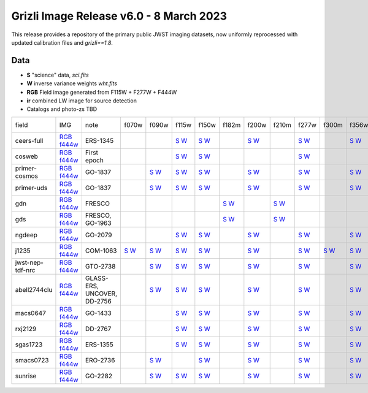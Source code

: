 
Grizli Image Release v6.0 - 8 March 2023
========================================

.. image :: ceers-sm.field.jpg
  :width: 800
  :alt: CEERS 115+277+444
  
This release provides a repository of the primary public JWST imaging datasets,
now uniformly reprocessed with updated calibration files and `grizli==1.8`.

Data
~~~~

* **S** "science" data, `sci.fits`
* **W** inverse variance weights `wht.fits`
* **RGB** Field image generated from F115W + F277W + F444W
* **ir** combined LW image for source detection
* Catalogs and photo-zs TBD
  
.. csv-table ::

    field,IMG,note,f070w,f090w,f115w,f150w,f182m,f200w,f210m,f277w,f300m,f356w,f410m,f430m,f444w,f460m,f480m,ir,NIS-f356w,NIS-f430m,NIS-f444w,NIS-f480m,NIS-f115w,NIS-f150w,NIS-f200w,_field
    ceers-full,`RGB <https://s3.amazonaws.com/grizli-v2/JwstMosaics/v6/ceers-full-grizli-v6.0.field.jpg>`_ `f444w <https://s3.amazonaws.com/grizli-v2/JwstMosaics/v6/ceers-full-grizli-v6.0.f444w.jpg>`_,ERS-1345, , ,`S <https://s3.amazonaws.com/grizli-v2/JwstMosaics/v6/ceers-full-grizli-v6.0-f115w-clear_drc_sci.fits.gz>`_ `W <https://s3.amazonaws.com/grizli-v2/JwstMosaics/v6/ceers-full-grizli-v6.0-f115w-clear_drc_wht.fits.gz>`_,`S <https://s3.amazonaws.com/grizli-v2/JwstMosaics/v6/ceers-full-grizli-v6.0-f150w-clear_drc_sci.fits.gz>`_ `W <https://s3.amazonaws.com/grizli-v2/JwstMosaics/v6/ceers-full-grizli-v6.0-f150w-clear_drc_wht.fits.gz>`_, ,`S <https://s3.amazonaws.com/grizli-v2/JwstMosaics/v6/ceers-full-grizli-v6.0-f200w-clear_drc_sci.fits.gz>`_ `W <https://s3.amazonaws.com/grizli-v2/JwstMosaics/v6/ceers-full-grizli-v6.0-f200w-clear_drc_wht.fits.gz>`_, ,`S <https://s3.amazonaws.com/grizli-v2/JwstMosaics/v6/ceers-full-grizli-v6.0-f277w-clear_drc_sci.fits.gz>`_ `W <https://s3.amazonaws.com/grizli-v2/JwstMosaics/v6/ceers-full-grizli-v6.0-f277w-clear_drc_wht.fits.gz>`_, ,`S <https://s3.amazonaws.com/grizli-v2/JwstMosaics/v6/ceers-full-grizli-v6.0-f356w-clear_drc_sci.fits.gz>`_ `W <https://s3.amazonaws.com/grizli-v2/JwstMosaics/v6/ceers-full-grizli-v6.0-f356w-clear_drc_wht.fits.gz>`_,`S <https://s3.amazonaws.com/grizli-v2/JwstMosaics/v6/ceers-full-grizli-v6.0-f410m-clear_drc_sci.fits.gz>`_ `W <https://s3.amazonaws.com/grizli-v2/JwstMosaics/v6/ceers-full-grizli-v6.0-f410m-clear_drc_wht.fits.gz>`_, ,`S <https://s3.amazonaws.com/grizli-v2/JwstMosaics/v6/ceers-full-grizli-v6.0-f444w-clear_drc_sci.fits.gz>`_ `W <https://s3.amazonaws.com/grizli-v2/JwstMosaics/v6/ceers-full-grizli-v6.0-f444w-clear_drc_wht.fits.gz>`_, , , , , , , , , , ,ceers-full
    cosweb,`RGB <https://s3.amazonaws.com/grizli-v2/JwstMosaics/v6/cosweb-grizli-v6.0.field.jpg>`_ `f444w <https://s3.amazonaws.com/grizli-v2/JwstMosaics/v6/cosweb-grizli-v6.0.f444w.jpg>`_,First epoch, , ,`S <https://s3.amazonaws.com/grizli-v2/JwstMosaics/v6/cosweb-grizli-v6.0-f115w-clear_drc_sci.fits.gz>`_ `W <https://s3.amazonaws.com/grizli-v2/JwstMosaics/v6/cosweb-grizli-v6.0-f115w-clear_drc_wht.fits.gz>`_,`S <https://s3.amazonaws.com/grizli-v2/JwstMosaics/v6/cosweb-grizli-v6.0-f150w-clear_drc_sci.fits.gz>`_ `W <https://s3.amazonaws.com/grizli-v2/JwstMosaics/v6/cosweb-grizli-v6.0-f150w-clear_drc_wht.fits.gz>`_, , , ,`S <https://s3.amazonaws.com/grizli-v2/JwstMosaics/v6/cosweb-grizli-v6.0-f277w-clear_drc_sci.fits.gz>`_ `W <https://s3.amazonaws.com/grizli-v2/JwstMosaics/v6/cosweb-grizli-v6.0-f277w-clear_drc_wht.fits.gz>`_, , , , ,`S <https://s3.amazonaws.com/grizli-v2/JwstMosaics/v6/cosweb-grizli-v6.0-f444w-clear_drc_sci.fits.gz>`_ `W <https://s3.amazonaws.com/grizli-v2/JwstMosaics/v6/cosweb-grizli-v6.0-f444w-clear_drc_wht.fits.gz>`_, , ,`S <https://s3.amazonaws.com/grizli-v2/JwstMosaics/v6/cosweb-grizli-v6.0-ir_drc_sci.fits.gz>`_ `W <https://s3.amazonaws.com/grizli-v2/JwstMosaics/v6/cosweb-grizli-v6.0-ir_drc_wht.fits.gz>`_, , , , , , , ,cosweb
    primer-cosmos,`RGB <https://s3.amazonaws.com/grizli-v2/JwstMosaics/v6/primer-cosmos-grizli-v6.0.field.jpg>`_ `f444w <https://s3.amazonaws.com/grizli-v2/JwstMosaics/v6/primer-cosmos-grizli-v6.0.f444w.jpg>`_,GO-1837, ,`S <https://s3.amazonaws.com/grizli-v2/JwstMosaics/v6/primer-cosmos-grizli-v6.0-f090w-clear_drc_sci.fits.gz>`_ `W <https://s3.amazonaws.com/grizli-v2/JwstMosaics/v6/primer-cosmos-grizli-v6.0-f090w-clear_drc_wht.fits.gz>`_,`S <https://s3.amazonaws.com/grizli-v2/JwstMosaics/v6/primer-cosmos-grizli-v6.0-f115w-clear_drc_sci.fits.gz>`_ `W <https://s3.amazonaws.com/grizli-v2/JwstMosaics/v6/primer-cosmos-grizli-v6.0-f115w-clear_drc_wht.fits.gz>`_,`S <https://s3.amazonaws.com/grizli-v2/JwstMosaics/v6/primer-cosmos-grizli-v6.0-f150w-clear_drc_sci.fits.gz>`_ `W <https://s3.amazonaws.com/grizli-v2/JwstMosaics/v6/primer-cosmos-grizli-v6.0-f150w-clear_drc_wht.fits.gz>`_, ,`S <https://s3.amazonaws.com/grizli-v2/JwstMosaics/v6/primer-cosmos-grizli-v6.0-f200w-clear_drc_sci.fits.gz>`_ `W <https://s3.amazonaws.com/grizli-v2/JwstMosaics/v6/primer-cosmos-grizli-v6.0-f200w-clear_drc_wht.fits.gz>`_, ,`S <https://s3.amazonaws.com/grizli-v2/JwstMosaics/v6/primer-cosmos-grizli-v6.0-f277w-clear_drc_sci.fits.gz>`_ `W <https://s3.amazonaws.com/grizli-v2/JwstMosaics/v6/primer-cosmos-grizli-v6.0-f277w-clear_drc_wht.fits.gz>`_, ,`S <https://s3.amazonaws.com/grizli-v2/JwstMosaics/v6/primer-cosmos-grizli-v6.0-f356w-clear_drc_sci.fits.gz>`_ `W <https://s3.amazonaws.com/grizli-v2/JwstMosaics/v6/primer-cosmos-grizli-v6.0-f356w-clear_drc_wht.fits.gz>`_,`S <https://s3.amazonaws.com/grizli-v2/JwstMosaics/v6/primer-cosmos-grizli-v6.0-f410m-clear_drc_sci.fits.gz>`_ `W <https://s3.amazonaws.com/grizli-v2/JwstMosaics/v6/primer-cosmos-grizli-v6.0-f410m-clear_drc_wht.fits.gz>`_, ,`S <https://s3.amazonaws.com/grizli-v2/JwstMosaics/v6/primer-cosmos-grizli-v6.0-f444w-clear_drc_sci.fits.gz>`_ `W <https://s3.amazonaws.com/grizli-v2/JwstMosaics/v6/primer-cosmos-grizli-v6.0-f444w-clear_drc_wht.fits.gz>`_, , , , , , , , , , ,primer-cosmos
    primer-uds,`RGB <https://s3.amazonaws.com/grizli-v2/JwstMosaics/v6/primer-uds-grizli-v6.0.field.jpg>`_ `f444w <https://s3.amazonaws.com/grizli-v2/JwstMosaics/v6/primer-uds-grizli-v6.0.f444w.jpg>`_,GO-1837, ,`S <https://s3.amazonaws.com/grizli-v2/JwstMosaics/v6/primer-uds-grizli-v6.0-f090w-clear_drc_sci.fits.gz>`_ `W <https://s3.amazonaws.com/grizli-v2/JwstMosaics/v6/primer-uds-grizli-v6.0-f090w-clear_drc_wht.fits.gz>`_,`S <https://s3.amazonaws.com/grizli-v2/JwstMosaics/v6/primer-uds-grizli-v6.0-f115w-clear_drc_sci.fits.gz>`_ `W <https://s3.amazonaws.com/grizli-v2/JwstMosaics/v6/primer-uds-grizli-v6.0-f115w-clear_drc_wht.fits.gz>`_,`S <https://s3.amazonaws.com/grizli-v2/JwstMosaics/v6/primer-uds-grizli-v6.0-f150w-clear_drc_sci.fits.gz>`_ `W <https://s3.amazonaws.com/grizli-v2/JwstMosaics/v6/primer-uds-grizli-v6.0-f150w-clear_drc_wht.fits.gz>`_, ,`S <https://s3.amazonaws.com/grizli-v2/JwstMosaics/v6/primer-uds-grizli-v6.0-f200w-clear_drc_sci.fits.gz>`_ `W <https://s3.amazonaws.com/grizli-v2/JwstMosaics/v6/primer-uds-grizli-v6.0-f200w-clear_drc_wht.fits.gz>`_, ,`S <https://s3.amazonaws.com/grizli-v2/JwstMosaics/v6/primer-uds-grizli-v6.0-f277w-clear_drc_sci.fits.gz>`_ `W <https://s3.amazonaws.com/grizli-v2/JwstMosaics/v6/primer-uds-grizli-v6.0-f277w-clear_drc_wht.fits.gz>`_, ,`S <https://s3.amazonaws.com/grizli-v2/JwstMosaics/v6/primer-uds-grizli-v6.0-f356w-clear_drc_sci.fits.gz>`_ `W <https://s3.amazonaws.com/grizli-v2/JwstMosaics/v6/primer-uds-grizli-v6.0-f356w-clear_drc_wht.fits.gz>`_,`S <https://s3.amazonaws.com/grizli-v2/JwstMosaics/v6/primer-uds-grizli-v6.0-f410m-clear_drc_sci.fits.gz>`_ `W <https://s3.amazonaws.com/grizli-v2/JwstMosaics/v6/primer-uds-grizli-v6.0-f410m-clear_drc_wht.fits.gz>`_, ,`S <https://s3.amazonaws.com/grizli-v2/JwstMosaics/v6/primer-uds-grizli-v6.0-f444w-clear_drc_sci.fits.gz>`_ `W <https://s3.amazonaws.com/grizli-v2/JwstMosaics/v6/primer-uds-grizli-v6.0-f444w-clear_drc_wht.fits.gz>`_, , , , , , , , , , ,primer-uds
    gdn,`RGB <https://s3.amazonaws.com/grizli-v2/JwstMosaics/v6/gdn-grizli-v6.0.field.jpg>`_ `f444w <https://s3.amazonaws.com/grizli-v2/JwstMosaics/v6/gdn-grizli-v6.0.f444w.jpg>`_,FRESCO, , , , ,`S <https://s3.amazonaws.com/grizli-v2/JwstMosaics/v6/gdn-grizli-v6.0-f182m-clear_drc_sci.fits.gz>`_ `W <https://s3.amazonaws.com/grizli-v2/JwstMosaics/v6/gdn-grizli-v6.0-f182m-clear_drc_wht.fits.gz>`_, ,`S <https://s3.amazonaws.com/grizli-v2/JwstMosaics/v6/gdn-grizli-v6.0-f210m-clear_drc_sci.fits.gz>`_ `W <https://s3.amazonaws.com/grizli-v2/JwstMosaics/v6/gdn-grizli-v6.0-f210m-clear_drc_wht.fits.gz>`_, , , , , ,`S <https://s3.amazonaws.com/grizli-v2/JwstMosaics/v6/gdn-grizli-v6.0-f444w-clear_drc_sci.fits.gz>`_ `W <https://s3.amazonaws.com/grizli-v2/JwstMosaics/v6/gdn-grizli-v6.0-f444w-clear_drc_wht.fits.gz>`_, , , , , , , , , , ,gdn
    gds,`RGB <https://s3.amazonaws.com/grizli-v2/JwstMosaics/v6/gds-grizli-v6.0.field.jpg>`_ `f444w <https://s3.amazonaws.com/grizli-v2/JwstMosaics/v6/gds-grizli-v6.0.f444w.jpg>`_,"FRESCO, GO-1963", , , , ,`S <https://s3.amazonaws.com/grizli-v2/JwstMosaics/v6/gds-grizli-v6.0-f182m-clear_drc_sci.fits.gz>`_ `W <https://s3.amazonaws.com/grizli-v2/JwstMosaics/v6/gds-grizli-v6.0-f182m-clear_drc_wht.fits.gz>`_, ,`S <https://s3.amazonaws.com/grizli-v2/JwstMosaics/v6/gds-grizli-v6.0-f210m-clear_drc_sci.fits.gz>`_ `W <https://s3.amazonaws.com/grizli-v2/JwstMosaics/v6/gds-grizli-v6.0-f210m-clear_drc_wht.fits.gz>`_, , , , ,`S <https://s3.amazonaws.com/grizli-v2/JwstMosaics/v6/gds-grizli-v6.0-f430m-clear_drc_sci.fits.gz>`_ `W <https://s3.amazonaws.com/grizli-v2/JwstMosaics/v6/gds-grizli-v6.0-f430m-clear_drc_wht.fits.gz>`_,`S <https://s3.amazonaws.com/grizli-v2/JwstMosaics/v6/gds-grizli-v6.0-f444w-clear_drc_sci.fits.gz>`_ `W <https://s3.amazonaws.com/grizli-v2/JwstMosaics/v6/gds-grizli-v6.0-f444w-clear_drc_wht.fits.gz>`_,`S <https://s3.amazonaws.com/grizli-v2/JwstMosaics/v6/gds-grizli-v6.0-f460m-clear_drc_sci.fits.gz>`_ `W <https://s3.amazonaws.com/grizli-v2/JwstMosaics/v6/gds-grizli-v6.0-f460m-clear_drc_wht.fits.gz>`_,`S <https://s3.amazonaws.com/grizli-v2/JwstMosaics/v6/gds-grizli-v6.0-f480m-clear_drc_sci.fits.gz>`_ `W <https://s3.amazonaws.com/grizli-v2/JwstMosaics/v6/gds-grizli-v6.0-f480m-clear_drc_wht.fits.gz>`_, , ,`S <https://s3.amazonaws.com/grizli-v2/JwstMosaics/v6/gds-grizli-v6.0-clearp-f430m_drc_sci.fits.gz>`_ `W <https://s3.amazonaws.com/grizli-v2/JwstMosaics/v6/gds-grizli-v6.0-clearp-f430m_drc_wht.fits.gz>`_, ,`S <https://s3.amazonaws.com/grizli-v2/JwstMosaics/v6/gds-grizli-v6.0-clearp-f480m_drc_sci.fits.gz>`_ `W <https://s3.amazonaws.com/grizli-v2/JwstMosaics/v6/gds-grizli-v6.0-clearp-f480m_drc_wht.fits.gz>`_,`S <https://s3.amazonaws.com/grizli-v2/JwstMosaics/v6/gds-grizli-v6.0-f115wn-clear_drc_sci.fits.gz>`_ `W <https://s3.amazonaws.com/grizli-v2/JwstMosaics/v6/gds-grizli-v6.0-f115wn-clear_drc_wht.fits.gz>`_,`S <https://s3.amazonaws.com/grizli-v2/JwstMosaics/v6/gds-grizli-v6.0-f150wn-clear_drc_sci.fits.gz>`_ `W <https://s3.amazonaws.com/grizli-v2/JwstMosaics/v6/gds-grizli-v6.0-f150wn-clear_drc_wht.fits.gz>`_,`S <https://s3.amazonaws.com/grizli-v2/JwstMosaics/v6/gds-grizli-v6.0-f200wn-clear_drc_sci.fits.gz>`_ `W <https://s3.amazonaws.com/grizli-v2/JwstMosaics/v6/gds-grizli-v6.0-f200wn-clear_drc_wht.fits.gz>`_,gds
    ngdeep,`RGB <https://s3.amazonaws.com/grizli-v2/JwstMosaics/v6/ngdeep-grizli-v6.0.field.jpg>`_ `f444w <https://s3.amazonaws.com/grizli-v2/JwstMosaics/v6/ngdeep-grizli-v6.0.f444w.jpg>`_,GO-2079, , ,`S <https://s3.amazonaws.com/grizli-v2/JwstMosaics/v6/ngdeep-grizli-v6.0-f115w-clear_drc_sci.fits.gz>`_ `W <https://s3.amazonaws.com/grizli-v2/JwstMosaics/v6/ngdeep-grizli-v6.0-f115w-clear_drc_wht.fits.gz>`_,`S <https://s3.amazonaws.com/grizli-v2/JwstMosaics/v6/ngdeep-grizli-v6.0-f150w-clear_drc_sci.fits.gz>`_ `W <https://s3.amazonaws.com/grizli-v2/JwstMosaics/v6/ngdeep-grizli-v6.0-f150w-clear_drc_wht.fits.gz>`_, ,`S <https://s3.amazonaws.com/grizli-v2/JwstMosaics/v6/ngdeep-grizli-v6.0-f200w-clear_drc_sci.fits.gz>`_ `W <https://s3.amazonaws.com/grizli-v2/JwstMosaics/v6/ngdeep-grizli-v6.0-f200w-clear_drc_wht.fits.gz>`_, ,`S <https://s3.amazonaws.com/grizli-v2/JwstMosaics/v6/ngdeep-grizli-v6.0-f277w-clear_drc_sci.fits.gz>`_ `W <https://s3.amazonaws.com/grizli-v2/JwstMosaics/v6/ngdeep-grizli-v6.0-f277w-clear_drc_wht.fits.gz>`_, ,`S <https://s3.amazonaws.com/grizli-v2/JwstMosaics/v6/ngdeep-grizli-v6.0-f356w-clear_drc_sci.fits.gz>`_ `W <https://s3.amazonaws.com/grizli-v2/JwstMosaics/v6/ngdeep-grizli-v6.0-f356w-clear_drc_wht.fits.gz>`_, , ,`S <https://s3.amazonaws.com/grizli-v2/JwstMosaics/v6/ngdeep-grizli-v6.0-f444w-clear_drc_sci.fits.gz>`_ `W <https://s3.amazonaws.com/grizli-v2/JwstMosaics/v6/ngdeep-grizli-v6.0-f444w-clear_drc_wht.fits.gz>`_, , ,`S <https://s3.amazonaws.com/grizli-v2/JwstMosaics/v6/ngdeep-grizli-v6.0-ir_drc_sci.fits.gz>`_ `W <https://s3.amazonaws.com/grizli-v2/JwstMosaics/v6/ngdeep-grizli-v6.0-ir_drc_wht.fits.gz>`_, , , , , , , ,ngdeep
    j1235,`RGB <https://s3.amazonaws.com/grizli-v2/JwstMosaics/v6/j1235-grizli-v6.0.field.jpg>`_ `f444w <https://s3.amazonaws.com/grizli-v2/JwstMosaics/v6/j1235-grizli-v6.0.f444w.jpg>`_,COM-1063,`S <https://s3.amazonaws.com/grizli-v2/JwstMosaics/v6/j1235-grizli-v6.0-f070w-clear_drc_sci.fits.gz>`_ `W <https://s3.amazonaws.com/grizli-v2/JwstMosaics/v6/j1235-grizli-v6.0-f070w-clear_drc_wht.fits.gz>`_,`S <https://s3.amazonaws.com/grizli-v2/JwstMosaics/v6/j1235-grizli-v6.0-f090w-clear_drc_sci.fits.gz>`_ `W <https://s3.amazonaws.com/grizli-v2/JwstMosaics/v6/j1235-grizli-v6.0-f090w-clear_drc_wht.fits.gz>`_,`S <https://s3.amazonaws.com/grizli-v2/JwstMosaics/v6/j1235-grizli-v6.0-f115w-clear_drc_sci.fits.gz>`_ `W <https://s3.amazonaws.com/grizli-v2/JwstMosaics/v6/j1235-grizli-v6.0-f115w-clear_drc_wht.fits.gz>`_,`S <https://s3.amazonaws.com/grizli-v2/JwstMosaics/v6/j1235-grizli-v6.0-f150w-clear_drc_sci.fits.gz>`_ `W <https://s3.amazonaws.com/grizli-v2/JwstMosaics/v6/j1235-grizli-v6.0-f150w-clear_drc_wht.fits.gz>`_, ,`S <https://s3.amazonaws.com/grizli-v2/JwstMosaics/v6/j1235-grizli-v6.0-f200w-clear_drc_sci.fits.gz>`_ `W <https://s3.amazonaws.com/grizli-v2/JwstMosaics/v6/j1235-grizli-v6.0-f200w-clear_drc_wht.fits.gz>`_, ,`S <https://s3.amazonaws.com/grizli-v2/JwstMosaics/v6/j1235-grizli-v6.0-f277w-clear_drc_sci.fits.gz>`_ `W <https://s3.amazonaws.com/grizli-v2/JwstMosaics/v6/j1235-grizli-v6.0-f277w-clear_drc_wht.fits.gz>`_,`S <https://s3.amazonaws.com/grizli-v2/JwstMosaics/v6/j1235-grizli-v6.0-f300m-clear_drc_sci.fits.gz>`_ `W <https://s3.amazonaws.com/grizli-v2/JwstMosaics/v6/j1235-grizli-v6.0-f300m-clear_drc_wht.fits.gz>`_,`S <https://s3.amazonaws.com/grizli-v2/JwstMosaics/v6/j1235-grizli-v6.0-f356w-clear_drc_sci.fits.gz>`_ `W <https://s3.amazonaws.com/grizli-v2/JwstMosaics/v6/j1235-grizli-v6.0-f356w-clear_drc_wht.fits.gz>`_, , ,`S <https://s3.amazonaws.com/grizli-v2/JwstMosaics/v6/j1235-grizli-v6.0-f444w-clear_drc_sci.fits.gz>`_ `W <https://s3.amazonaws.com/grizli-v2/JwstMosaics/v6/j1235-grizli-v6.0-f444w-clear_drc_wht.fits.gz>`_, ,`S <https://s3.amazonaws.com/grizli-v2/JwstMosaics/v6/j1235-grizli-v6.0-f480m-clear_drc_sci.fits.gz>`_ `W <https://s3.amazonaws.com/grizli-v2/JwstMosaics/v6/j1235-grizli-v6.0-f480m-clear_drc_wht.fits.gz>`_, , , , , , , , ,j1235
    jwst-nep-tdf-nrc,`RGB <https://s3.amazonaws.com/grizli-v2/JwstMosaics/v6/jwst-nep-tdf-nrc-grizli-v6.0.field.jpg>`_ `f444w <https://s3.amazonaws.com/grizli-v2/JwstMosaics/v6/jwst-nep-tdf-nrc-grizli-v6.0.f444w.jpg>`_,GTO-2738, ,`S <https://s3.amazonaws.com/grizli-v2/JwstMosaics/v6/jwst-nep-tdf-nrc-grizli-v6.0-f090w-clear_drc_sci.fits.gz>`_ `W <https://s3.amazonaws.com/grizli-v2/JwstMosaics/v6/jwst-nep-tdf-nrc-grizli-v6.0-f090w-clear_drc_wht.fits.gz>`_,`S <https://s3.amazonaws.com/grizli-v2/JwstMosaics/v6/jwst-nep-tdf-nrc-grizli-v6.0-f115w-clear_drc_sci.fits.gz>`_ `W <https://s3.amazonaws.com/grizli-v2/JwstMosaics/v6/jwst-nep-tdf-nrc-grizli-v6.0-f115w-clear_drc_wht.fits.gz>`_,`S <https://s3.amazonaws.com/grizli-v2/JwstMosaics/v6/jwst-nep-tdf-nrc-grizli-v6.0-f150w-clear_drc_sci.fits.gz>`_ `W <https://s3.amazonaws.com/grizli-v2/JwstMosaics/v6/jwst-nep-tdf-nrc-grizli-v6.0-f150w-clear_drc_wht.fits.gz>`_, ,`S <https://s3.amazonaws.com/grizli-v2/JwstMosaics/v6/jwst-nep-tdf-nrc-grizli-v6.0-f200w-clear_drc_sci.fits.gz>`_ `W <https://s3.amazonaws.com/grizli-v2/JwstMosaics/v6/jwst-nep-tdf-nrc-grizli-v6.0-f200w-clear_drc_wht.fits.gz>`_, ,`S <https://s3.amazonaws.com/grizli-v2/JwstMosaics/v6/jwst-nep-tdf-nrc-grizli-v6.0-f277w-clear_drc_sci.fits.gz>`_ `W <https://s3.amazonaws.com/grizli-v2/JwstMosaics/v6/jwst-nep-tdf-nrc-grizli-v6.0-f277w-clear_drc_wht.fits.gz>`_, ,`S <https://s3.amazonaws.com/grizli-v2/JwstMosaics/v6/jwst-nep-tdf-nrc-grizli-v6.0-f356w-clear_drc_sci.fits.gz>`_ `W <https://s3.amazonaws.com/grizli-v2/JwstMosaics/v6/jwst-nep-tdf-nrc-grizli-v6.0-f356w-clear_drc_wht.fits.gz>`_,`S <https://s3.amazonaws.com/grizli-v2/JwstMosaics/v6/jwst-nep-tdf-nrc-grizli-v6.0-f410m-clear_drc_sci.fits.gz>`_ `W <https://s3.amazonaws.com/grizli-v2/JwstMosaics/v6/jwst-nep-tdf-nrc-grizli-v6.0-f410m-clear_drc_wht.fits.gz>`_, ,`S <https://s3.amazonaws.com/grizli-v2/JwstMosaics/v6/jwst-nep-tdf-nrc-grizli-v6.0-f444w-clear_drc_sci.fits.gz>`_ `W <https://s3.amazonaws.com/grizli-v2/JwstMosaics/v6/jwst-nep-tdf-nrc-grizli-v6.0-f444w-clear_drc_wht.fits.gz>`_, , , , , , , , , , ,jwst-nep-tdf-nrc
    abell2744clu,`RGB <https://s3.amazonaws.com/grizli-v2/JwstMosaics/v6/abell2744clu-grizli-v6.0.field.jpg>`_ `f444w <https://s3.amazonaws.com/grizli-v2/JwstMosaics/v6/abell2744clu-grizli-v6.0.f444w.jpg>`_,"GLASS-ERS, UNCOVER, DD-2756", ,`S <https://s3.amazonaws.com/grizli-v2/JwstMosaics/v6/abell2744clu-grizli-v6.0-f090w-clear_drc_sci.fits.gz>`_ `W <https://s3.amazonaws.com/grizli-v2/JwstMosaics/v6/abell2744clu-grizli-v6.0-f090w-clear_drc_wht.fits.gz>`_,`S <https://s3.amazonaws.com/grizli-v2/JwstMosaics/v6/abell2744clu-grizli-v6.0-f115w-clear_drc_sci.fits.gz>`_ `W <https://s3.amazonaws.com/grizli-v2/JwstMosaics/v6/abell2744clu-grizli-v6.0-f115w-clear_drc_wht.fits.gz>`_,`S <https://s3.amazonaws.com/grizli-v2/JwstMosaics/v6/abell2744clu-grizli-v6.0-f150w-clear_drc_sci.fits.gz>`_ `W <https://s3.amazonaws.com/grizli-v2/JwstMosaics/v6/abell2744clu-grizli-v6.0-f150w-clear_drc_wht.fits.gz>`_, ,`S <https://s3.amazonaws.com/grizli-v2/JwstMosaics/v6/abell2744clu-grizli-v6.0-f200w-clear_drc_sci.fits.gz>`_ `W <https://s3.amazonaws.com/grizli-v2/JwstMosaics/v6/abell2744clu-grizli-v6.0-f200w-clear_drc_wht.fits.gz>`_, ,`S <https://s3.amazonaws.com/grizli-v2/JwstMosaics/v6/abell2744clu-grizli-v6.0-f277w-clear_drc_sci.fits.gz>`_ `W <https://s3.amazonaws.com/grizli-v2/JwstMosaics/v6/abell2744clu-grizli-v6.0-f277w-clear_drc_wht.fits.gz>`_, ,`S <https://s3.amazonaws.com/grizli-v2/JwstMosaics/v6/abell2744clu-grizli-v6.0-f356w-clear_drc_sci.fits.gz>`_ `W <https://s3.amazonaws.com/grizli-v2/JwstMosaics/v6/abell2744clu-grizli-v6.0-f356w-clear_drc_wht.fits.gz>`_,`S <https://s3.amazonaws.com/grizli-v2/JwstMosaics/v6/abell2744clu-grizli-v6.0-f410m-clear_drc_sci.fits.gz>`_ `W <https://s3.amazonaws.com/grizli-v2/JwstMosaics/v6/abell2744clu-grizli-v6.0-f410m-clear_drc_wht.fits.gz>`_, ,`S <https://s3.amazonaws.com/grizli-v2/JwstMosaics/v6/abell2744clu-grizli-v6.0-f444w-clear_drc_sci.fits.gz>`_ `W <https://s3.amazonaws.com/grizli-v2/JwstMosaics/v6/abell2744clu-grizli-v6.0-f444w-clear_drc_wht.fits.gz>`_, , , ,`S <https://s3.amazonaws.com/grizli-v2/JwstMosaics/v6/abell2744clu-grizli-v6.0-clearp-f356w_drc_sci.fits.gz>`_ `W <https://s3.amazonaws.com/grizli-v2/JwstMosaics/v6/abell2744clu-grizli-v6.0-clearp-f356w_drc_wht.fits.gz>`_, ,`S <https://s3.amazonaws.com/grizli-v2/JwstMosaics/v6/abell2744clu-grizli-v6.0-clearp-f444w_drc_sci.fits.gz>`_ `W <https://s3.amazonaws.com/grizli-v2/JwstMosaics/v6/abell2744clu-grizli-v6.0-clearp-f444w_drc_wht.fits.gz>`_, ,`S <https://s3.amazonaws.com/grizli-v2/JwstMosaics/v6/abell2744clu-grizli-v6.0-f115wn-clear_drc_sci.fits.gz>`_ `W <https://s3.amazonaws.com/grizli-v2/JwstMosaics/v6/abell2744clu-grizli-v6.0-f115wn-clear_drc_wht.fits.gz>`_,`S <https://s3.amazonaws.com/grizli-v2/JwstMosaics/v6/abell2744clu-grizli-v6.0-f150wn-clear_drc_sci.fits.gz>`_ `W <https://s3.amazonaws.com/grizli-v2/JwstMosaics/v6/abell2744clu-grizli-v6.0-f150wn-clear_drc_wht.fits.gz>`_,`S <https://s3.amazonaws.com/grizli-v2/JwstMosaics/v6/abell2744clu-grizli-v6.0-f200wn-clear_drc_sci.fits.gz>`_ `W <https://s3.amazonaws.com/grizli-v2/JwstMosaics/v6/abell2744clu-grizli-v6.0-f200wn-clear_drc_wht.fits.gz>`_,abell2744clu
    macs0647,`RGB <https://s3.amazonaws.com/grizli-v2/JwstMosaics/v6/macs0647-grizli-v6.0.field.jpg>`_ `f444w <https://s3.amazonaws.com/grizli-v2/JwstMosaics/v6/macs0647-grizli-v6.0.f444w.jpg>`_,GO-1433, , ,`S <https://s3.amazonaws.com/grizli-v2/JwstMosaics/v6/macs0647-grizli-v6.0-f115w-clear_drc_sci.fits.gz>`_ `W <https://s3.amazonaws.com/grizli-v2/JwstMosaics/v6/macs0647-grizli-v6.0-f115w-clear_drc_wht.fits.gz>`_,`S <https://s3.amazonaws.com/grizli-v2/JwstMosaics/v6/macs0647-grizli-v6.0-f150w-clear_drc_sci.fits.gz>`_ `W <https://s3.amazonaws.com/grizli-v2/JwstMosaics/v6/macs0647-grizli-v6.0-f150w-clear_drc_wht.fits.gz>`_, ,`S <https://s3.amazonaws.com/grizli-v2/JwstMosaics/v6/macs0647-grizli-v6.0-f200w-clear_drc_sci.fits.gz>`_ `W <https://s3.amazonaws.com/grizli-v2/JwstMosaics/v6/macs0647-grizli-v6.0-f200w-clear_drc_wht.fits.gz>`_, ,`S <https://s3.amazonaws.com/grizli-v2/JwstMosaics/v6/macs0647-grizli-v6.0-f277w-clear_drc_sci.fits.gz>`_ `W <https://s3.amazonaws.com/grizli-v2/JwstMosaics/v6/macs0647-grizli-v6.0-f277w-clear_drc_wht.fits.gz>`_, ,`S <https://s3.amazonaws.com/grizli-v2/JwstMosaics/v6/macs0647-grizli-v6.0-f356w-clear_drc_sci.fits.gz>`_ `W <https://s3.amazonaws.com/grizli-v2/JwstMosaics/v6/macs0647-grizli-v6.0-f356w-clear_drc_wht.fits.gz>`_, , ,`S <https://s3.amazonaws.com/grizli-v2/JwstMosaics/v6/macs0647-grizli-v6.0-f444w-clear_drc_sci.fits.gz>`_ `W <https://s3.amazonaws.com/grizli-v2/JwstMosaics/v6/macs0647-grizli-v6.0-f444w-clear_drc_wht.fits.gz>`_, ,`S <https://s3.amazonaws.com/grizli-v2/JwstMosaics/v6/macs0647-grizli-v6.0-f480m-clear_drc_sci.fits.gz>`_ `W <https://s3.amazonaws.com/grizli-v2/JwstMosaics/v6/macs0647-grizli-v6.0-f480m-clear_drc_wht.fits.gz>`_,`S <https://s3.amazonaws.com/grizli-v2/JwstMosaics/v6/macs0647-grizli-v6.0-ir_drc_sci.fits.gz>`_ `W <https://s3.amazonaws.com/grizli-v2/JwstMosaics/v6/macs0647-grizli-v6.0-ir_drc_wht.fits.gz>`_, , , , , , , ,macs0647
    rxj2129,`RGB <https://s3.amazonaws.com/grizli-v2/JwstMosaics/v6/rxj2129-grizli-v6.0.field.jpg>`_ `f444w <https://s3.amazonaws.com/grizli-v2/JwstMosaics/v6/rxj2129-grizli-v6.0.f444w.jpg>`_,DD-2767, , ,`S <https://s3.amazonaws.com/grizli-v2/JwstMosaics/v6/rxj2129-grizli-v6.0-f115w-clear_drc_sci.fits.gz>`_ `W <https://s3.amazonaws.com/grizli-v2/JwstMosaics/v6/rxj2129-grizli-v6.0-f115w-clear_drc_wht.fits.gz>`_,`S <https://s3.amazonaws.com/grizli-v2/JwstMosaics/v6/rxj2129-grizli-v6.0-f150w-clear_drc_sci.fits.gz>`_ `W <https://s3.amazonaws.com/grizli-v2/JwstMosaics/v6/rxj2129-grizli-v6.0-f150w-clear_drc_wht.fits.gz>`_, ,`S <https://s3.amazonaws.com/grizli-v2/JwstMosaics/v6/rxj2129-grizli-v6.0-f200w-clear_drc_sci.fits.gz>`_ `W <https://s3.amazonaws.com/grizli-v2/JwstMosaics/v6/rxj2129-grizli-v6.0-f200w-clear_drc_wht.fits.gz>`_, ,`S <https://s3.amazonaws.com/grizli-v2/JwstMosaics/v6/rxj2129-grizli-v6.0-f277w-clear_drc_sci.fits.gz>`_ `W <https://s3.amazonaws.com/grizli-v2/JwstMosaics/v6/rxj2129-grizli-v6.0-f277w-clear_drc_wht.fits.gz>`_, ,`S <https://s3.amazonaws.com/grizli-v2/JwstMosaics/v6/rxj2129-grizli-v6.0-f356w-clear_drc_sci.fits.gz>`_ `W <https://s3.amazonaws.com/grizli-v2/JwstMosaics/v6/rxj2129-grizli-v6.0-f356w-clear_drc_wht.fits.gz>`_, , ,`S <https://s3.amazonaws.com/grizli-v2/JwstMosaics/v6/rxj2129-grizli-v6.0-f444w-clear_drc_sci.fits.gz>`_ `W <https://s3.amazonaws.com/grizli-v2/JwstMosaics/v6/rxj2129-grizli-v6.0-f444w-clear_drc_wht.fits.gz>`_, , ,`S <https://s3.amazonaws.com/grizli-v2/JwstMosaics/v6/rxj2129-grizli-v6.0-ir_drc_sci.fits.gz>`_ `W <https://s3.amazonaws.com/grizli-v2/JwstMosaics/v6/rxj2129-grizli-v6.0-ir_drc_wht.fits.gz>`_, , , , , , , ,rxj2129
    sgas1723,`RGB <https://s3.amazonaws.com/grizli-v2/JwstMosaics/v6/sgas1723-grizli-v6.0.field.jpg>`_ `f444w <https://s3.amazonaws.com/grizli-v2/JwstMosaics/v6/sgas1723-grizli-v6.0.f444w.jpg>`_,ERS-1355, , ,`S <https://s3.amazonaws.com/grizli-v2/JwstMosaics/v6/sgas1723-grizli-v6.0-f115w-clear_drc_sci.fits.gz>`_ `W <https://s3.amazonaws.com/grizli-v2/JwstMosaics/v6/sgas1723-grizli-v6.0-f115w-clear_drc_wht.fits.gz>`_,`S <https://s3.amazonaws.com/grizli-v2/JwstMosaics/v6/sgas1723-grizli-v6.0-f150w-clear_drc_sci.fits.gz>`_ `W <https://s3.amazonaws.com/grizli-v2/JwstMosaics/v6/sgas1723-grizli-v6.0-f150w-clear_drc_wht.fits.gz>`_, ,`S <https://s3.amazonaws.com/grizli-v2/JwstMosaics/v6/sgas1723-grizli-v6.0-f200w-clear_drc_sci.fits.gz>`_ `W <https://s3.amazonaws.com/grizli-v2/JwstMosaics/v6/sgas1723-grizli-v6.0-f200w-clear_drc_wht.fits.gz>`_, ,`S <https://s3.amazonaws.com/grizli-v2/JwstMosaics/v6/sgas1723-grizli-v6.0-f277w-clear_drc_sci.fits.gz>`_ `W <https://s3.amazonaws.com/grizli-v2/JwstMosaics/v6/sgas1723-grizli-v6.0-f277w-clear_drc_wht.fits.gz>`_, ,`S <https://s3.amazonaws.com/grizli-v2/JwstMosaics/v6/sgas1723-grizli-v6.0-f356w-clear_drc_sci.fits.gz>`_ `W <https://s3.amazonaws.com/grizli-v2/JwstMosaics/v6/sgas1723-grizli-v6.0-f356w-clear_drc_wht.fits.gz>`_, , ,`S <https://s3.amazonaws.com/grizli-v2/JwstMosaics/v6/sgas1723-grizli-v6.0-f444w-clear_drc_sci.fits.gz>`_ `W <https://s3.amazonaws.com/grizli-v2/JwstMosaics/v6/sgas1723-grizli-v6.0-f444w-clear_drc_wht.fits.gz>`_, , , , , , , , , , ,sgas1723
    smacs0723,`RGB <https://s3.amazonaws.com/grizli-v2/JwstMosaics/v6/smacs0723-grizli-v6.0.field.jpg>`_ `f444w <https://s3.amazonaws.com/grizli-v2/JwstMosaics/v6/smacs0723-grizli-v6.0.f444w.jpg>`_,ERO-2736, ,`S <https://s3.amazonaws.com/grizli-v2/JwstMosaics/v6/smacs0723-grizli-v6.0-f090w-clear_drc_sci.fits.gz>`_ `W <https://s3.amazonaws.com/grizli-v2/JwstMosaics/v6/smacs0723-grizli-v6.0-f090w-clear_drc_wht.fits.gz>`_, ,`S <https://s3.amazonaws.com/grizli-v2/JwstMosaics/v6/smacs0723-grizli-v6.0-f150w-clear_drc_sci.fits.gz>`_ `W <https://s3.amazonaws.com/grizli-v2/JwstMosaics/v6/smacs0723-grizli-v6.0-f150w-clear_drc_wht.fits.gz>`_, ,`S <https://s3.amazonaws.com/grizli-v2/JwstMosaics/v6/smacs0723-grizli-v6.0-f200w-clear_drc_sci.fits.gz>`_ `W <https://s3.amazonaws.com/grizli-v2/JwstMosaics/v6/smacs0723-grizli-v6.0-f200w-clear_drc_wht.fits.gz>`_, ,`S <https://s3.amazonaws.com/grizli-v2/JwstMosaics/v6/smacs0723-grizli-v6.0-f277w-clear_drc_sci.fits.gz>`_ `W <https://s3.amazonaws.com/grizli-v2/JwstMosaics/v6/smacs0723-grizli-v6.0-f277w-clear_drc_wht.fits.gz>`_, ,`S <https://s3.amazonaws.com/grizli-v2/JwstMosaics/v6/smacs0723-grizli-v6.0-f356w-clear_drc_sci.fits.gz>`_ `W <https://s3.amazonaws.com/grizli-v2/JwstMosaics/v6/smacs0723-grizli-v6.0-f356w-clear_drc_wht.fits.gz>`_, , ,`S <https://s3.amazonaws.com/grizli-v2/JwstMosaics/v6/smacs0723-grizli-v6.0-f444w-clear_drc_sci.fits.gz>`_ `W <https://s3.amazonaws.com/grizli-v2/JwstMosaics/v6/smacs0723-grizli-v6.0-f444w-clear_drc_wht.fits.gz>`_, , ,`S <https://s3.amazonaws.com/grizli-v2/JwstMosaics/v6/smacs0723-grizli-v6.0-ir_drc_sci.fits.gz>`_ `W <https://s3.amazonaws.com/grizli-v2/JwstMosaics/v6/smacs0723-grizli-v6.0-ir_drc_wht.fits.gz>`_, , , , ,`S <https://s3.amazonaws.com/grizli-v2/JwstMosaics/v6/smacs0723-grizli-v6.0-f115wn-clear_drc_sci.fits.gz>`_ `W <https://s3.amazonaws.com/grizli-v2/JwstMosaics/v6/smacs0723-grizli-v6.0-f115wn-clear_drc_wht.fits.gz>`_, ,`S <https://s3.amazonaws.com/grizli-v2/JwstMosaics/v6/smacs0723-grizli-v6.0-f200wn-clear_drc_sci.fits.gz>`_ `W <https://s3.amazonaws.com/grizli-v2/JwstMosaics/v6/smacs0723-grizli-v6.0-f200wn-clear_drc_wht.fits.gz>`_,smacs0723
    sunrise,`RGB <https://s3.amazonaws.com/grizli-v2/JwstMosaics/v6/sunrise-grizli-v6.0.field.jpg>`_ `f444w <https://s3.amazonaws.com/grizli-v2/JwstMosaics/v6/sunrise-grizli-v6.0.f444w.jpg>`_,GO-2282, ,`S <https://s3.amazonaws.com/grizli-v2/JwstMosaics/v6/sunrise-grizli-v6.0-f090w-clear_drc_sci.fits.gz>`_ `W <https://s3.amazonaws.com/grizli-v2/JwstMosaics/v6/sunrise-grizli-v6.0-f090w-clear_drc_wht.fits.gz>`_,`S <https://s3.amazonaws.com/grizli-v2/JwstMosaics/v6/sunrise-grizli-v6.0-f115w-clear_drc_sci.fits.gz>`_ `W <https://s3.amazonaws.com/grizli-v2/JwstMosaics/v6/sunrise-grizli-v6.0-f115w-clear_drc_wht.fits.gz>`_,`S <https://s3.amazonaws.com/grizli-v2/JwstMosaics/v6/sunrise-grizli-v6.0-f150w-clear_drc_sci.fits.gz>`_ `W <https://s3.amazonaws.com/grizli-v2/JwstMosaics/v6/sunrise-grizli-v6.0-f150w-clear_drc_wht.fits.gz>`_, ,`S <https://s3.amazonaws.com/grizli-v2/JwstMosaics/v6/sunrise-grizli-v6.0-f200w-clear_drc_sci.fits.gz>`_ `W <https://s3.amazonaws.com/grizli-v2/JwstMosaics/v6/sunrise-grizli-v6.0-f200w-clear_drc_wht.fits.gz>`_, ,`S <https://s3.amazonaws.com/grizli-v2/JwstMosaics/v6/sunrise-grizli-v6.0-f277w-clear_drc_sci.fits.gz>`_ `W <https://s3.amazonaws.com/grizli-v2/JwstMosaics/v6/sunrise-grizli-v6.0-f277w-clear_drc_wht.fits.gz>`_, ,`S <https://s3.amazonaws.com/grizli-v2/JwstMosaics/v6/sunrise-grizli-v6.0-f356w-clear_drc_sci.fits.gz>`_ `W <https://s3.amazonaws.com/grizli-v2/JwstMosaics/v6/sunrise-grizli-v6.0-f356w-clear_drc_wht.fits.gz>`_,`S <https://s3.amazonaws.com/grizli-v2/JwstMosaics/v6/sunrise-grizli-v6.0-f410m-clear_drc_sci.fits.gz>`_ `W <https://s3.amazonaws.com/grizli-v2/JwstMosaics/v6/sunrise-grizli-v6.0-f410m-clear_drc_wht.fits.gz>`_, ,`S <https://s3.amazonaws.com/grizli-v2/JwstMosaics/v6/sunrise-grizli-v6.0-f444w-clear_drc_sci.fits.gz>`_ `W <https://s3.amazonaws.com/grizli-v2/JwstMosaics/v6/sunrise-grizli-v6.0-f444w-clear_drc_wht.fits.gz>`_, , ,`S <https://s3.amazonaws.com/grizli-v2/JwstMosaics/v6/sunrise-grizli-v6.0-ir_drc_sci.fits.gz>`_ `W <https://s3.amazonaws.com/grizli-v2/JwstMosaics/v6/sunrise-grizli-v6.0-ir_drc_wht.fits.gz>`_, , , , , , , ,sunrise
